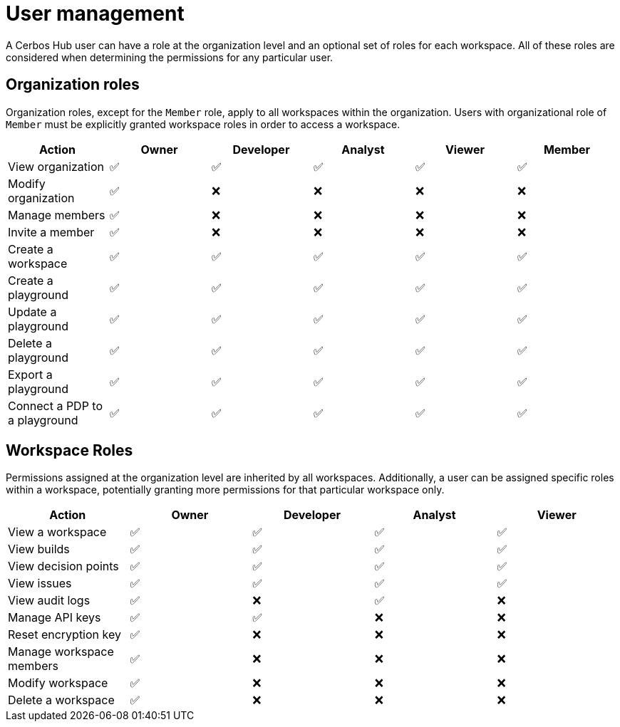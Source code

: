 = User management

A Cerbos Hub user can have a role at the organization level and an optional set of roles for each workspace. All of these roles are considered when determining the permissions for any particular user.

== Organization roles

Organization roles, except for the `Member` role, apply to all workspaces within the organization. Users with organizational role of `Member` must be explicitly granted workspace roles in order to access a workspace.

[cols="1,1,1,1,1,1", options="header"]
|===
|Action |Owner |Developer |Analyst |Viewer |Member

|View organization
|✅
|✅
|✅
|✅
|✅

|Modify organization
|✅
|❌
|❌
|❌
|❌

|Manage members
|✅
|❌
|❌
|❌
|❌

|Invite a member
|✅
|❌
|❌
|❌
|❌

|Create a workspace
|✅
|✅
|✅
|✅
|✅

|Create a playground
|✅
|✅
|✅
|✅
|✅

|Update a playground
|✅
|✅
|✅
|✅
|✅

|Delete a playground
|✅
|✅
|✅
|✅
|✅

|Export a playground
|✅
|✅
|✅
|✅
|✅

|Connect a PDP to a playground
|✅
|✅
|✅
|✅
|✅
|===

== Workspace Roles

Permissions assigned at the organization level are inherited by all workspaces. Additionally, a user can be assigned specific roles within a workspace, potentially granting more permissions for that particular workspace only.

[cols="1,1,1,1,1", options="header"]
|===
|Action |Owner |Developer |Analyst |Viewer

|View a workspace
|✅
|✅
|✅
|✅

|View builds
|✅
|✅
|✅
|✅

|View decision points
|✅
|✅
|✅
|✅

|View issues
|✅
|✅
|✅
|✅

|View audit logs
|✅
|❌
|✅
|❌

|Manage API keys
|✅
|✅
|❌
|❌

|Reset encryption key
|✅
|❌
|❌
|❌

|Manage workspace members
|✅
|❌
|❌
|❌

|Modify workspace
|✅
|❌
|❌
|❌

|Delete a workspace
|✅
|❌
|❌
|❌
|===
